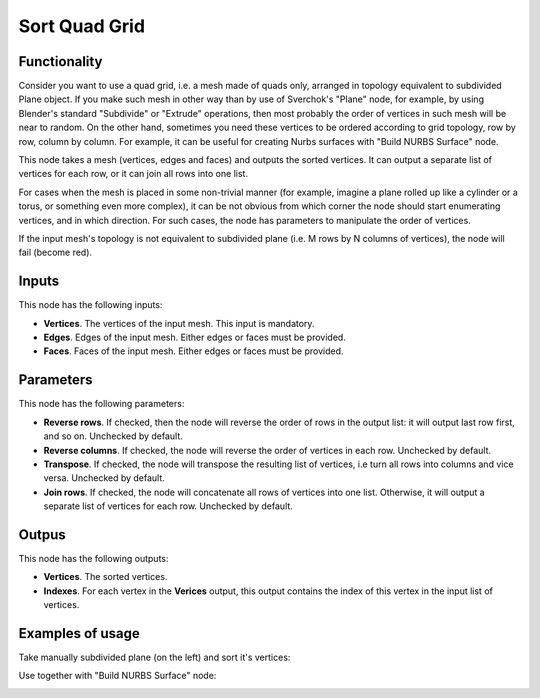 Sort Quad Grid
==============

Functionality
-------------

Consider you want to use a quad grid, i.e. a mesh made of quads only, arranged
in topology equivalent to subdivided Plane object. If you make such mesh in
other way than by use of Sverchok's "Plane" node, for example, by using
Blender's standard "Subdivide" or "Extrude" operations, then most probably the
order of vertices in such mesh will be near to random. On the other hand,
sometimes you need these vertices to be ordered according to grid topology, row
by row, column by column. For example, it can be useful for creating Nurbs
surfaces with "Build NURBS Surface" node.

This node takes a mesh (vertices, edges and faces) and outputs the sorted
vertices. It can output a separate list of vertices for each row, or it can
join all rows into one list.

For cases when the mesh is placed in some non-trivial manner (for example,
imagine a plane rolled up like a cylinder or a torus, or something even more
complex), it can be not obvious from which corner the node should start
enumerating vertices, and in which direction. For such cases, the node has
parameters to manipulate the order of vertices.

If the input mesh's topology is not equivalent to subdivided plane (i.e. M rows
by N columns of vertices), the node will fail (become red).

Inputs
------

This node has the following inputs:

* **Vertices**. The vertices of the input mesh. This input is mandatory.
* **Edges**. Edges of the input mesh. Either edges or faces must be provided.
* **Faces**. Faces of the input mesh. Either edges or faces must be provided.

Parameters
----------

This node has the following parameters:

* **Reverse rows**. If checked, then the node will reverse the order of rows in the
  output list: it will output last row first, and so on. Unchecked by default.
* **Reverse columns**. If checked, the node will reverse the order of vertices in
  each row. Unchecked by default.
* **Transpose**. If checked, the node will transpose the resulting list of
  vertices, i.e turn all rows into columns and vice versa. Unchecked by
  default.
* **Join rows**. If checked, the node will concatenate all rows of vertices
  into one list. Otherwise, it will output a separate list of vertices for each
  row. Unchecked by default.

Outpus
------

This node has the following outputs:

* **Vertices**. The sorted vertices.
* **Indexes**. For each vertex in the **Verices** output, this output contains
  the index of this vertex in the input list of vertices.

Examples of usage
-----------------

Take manually subdivided plane (on the left) and sort it's vertices:

.. image:: https://user-images.githubusercontent.com/284644/93013046-65e02080-f5be-11ea-9d0b-7369cf76b9e2.png

Use together with "Build NURBS Surface" node:

.. image:: https://user-images.githubusercontent.com/284644/93013197-9eccc500-f5bf-11ea-905b-4e929f1ee2bb.png

